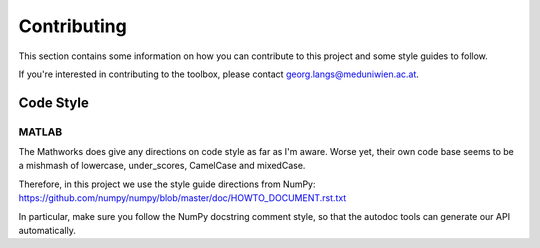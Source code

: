 .. _contributing:

Contributing
************

This section contains some information on how you can contribute to this
project and some style guides to follow.

If you're interested in contributing to the toolbox, please contact
georg.langs@meduniwien.ac.at.


Code Style
==========

MATLAB
------

The Mathworks does give any directions on code style as far as I'm aware.
Worse yet, their own code base seems to be a mishmash of lowercase,
under_scores, CamelCase and mixedCase.

Therefore, in this project we use the style guide directions from NumPy:
https://github.com/numpy/numpy/blob/master/doc/HOWTO_DOCUMENT.rst.txt

In particular, make sure you follow the NumPy docstring comment style,
so that the autodoc tools can generate our API automatically.
